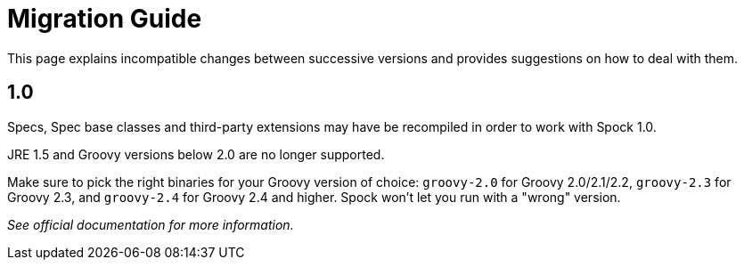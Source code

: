 = Migration Guide

This page explains incompatible changes between successive versions and provides suggestions on how to deal with them.

== 1.0

Specs, Spec base classes and third-party extensions may have be recompiled in order to work with Spock 1.0.

JRE 1.5 and Groovy versions below 2.0 are no longer supported.

Make sure to pick the right binaries for your Groovy version of choice: `groovy-2.0` for Groovy 2.0/2.1/2.2,
`groovy-2.3` for Groovy 2.3, and `groovy-2.4` for Groovy 2.4 and higher. Spock won't let you run with a "wrong" version.

_See official documentation for more information._
